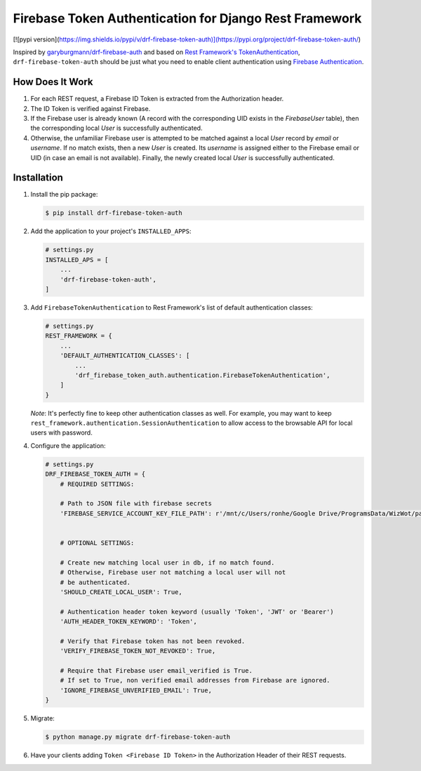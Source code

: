 Firebase Token Authentication for Django Rest Framework
=======================================================

[![pypi version](https://img.shields.io/pypi/v/drf-firebase-token-auth)](https://pypi.org/project/drf-firebase-token-auth/)

Inspired by `garyburgmann/drf-firebase-auth <https://github.com/garyburgmann/drf-firebase-auth>`_
and based on `Rest Framework's TokenAuthentication <https://www.django-rest-framework.org/api-guide/authentication/#tokenauthentication>`_,
``drf-firebase-token-auth`` should be just what you need to enable client
authentication using `Firebase Authentication <https://firebase.google.com/docs/auth>`_.

How Does It Work
----------------
#. For each REST request, a Firebase ID Token is extracted from the
   Authorization header.

#. The ID Token is verified against Firebase.

#. If the Firebase user is already known (A record with the corresponding UID
   exists in the `FirebaseUser` table), then the corresponding local `User` is
   successfully authenticated.

#. Otherwise, the unfamiliar Firebase user is attempted to be matched against
   a local `User` record by `email` or `username`. If no match exists,
   then a new `User` is created. Its `username` is assigned either to the
   Firebase email or UID (in case an email is not available).
   Finally, the newly created local `User` is successfully authenticated.

Installation
------------
#. Install the pip package:

   .. code-block:: bash

    $ pip install drf-firebase-token-auth

#. Add the application to your project's ``INSTALLED_APPS``:

   .. code-block:: python

    # settings.py
    INSTALLED_APS = [
        ...
        'drf-firebase-token-auth',
    ]

#. Add ``FirebaseTokenAuthentication`` to Rest Framework's list of default
   authentication classes:

   .. code-block:: python

    # settings.py
    REST_FRAMEWORK = {
        ...
        'DEFAULT_AUTHENTICATION_CLASSES': [
            ...
            'drf_firebase_token_auth.authentication.FirebaseTokenAuthentication',
        ]
    }


   *Note*: It's perfectly fine to keep other authentication classes as well.
   For example, you may want to keep ``rest_framework.authentication.SessionAuthentication``
   to allow access to the browsable API for local users with password.

#. Configure the application:

   .. code-block:: python

    # settings.py
    DRF_FIREBASE_TOKEN_AUTH = {
        # REQUIRED SETTINGS:

        # Path to JSON file with firebase secrets
        'FIREBASE_SERVICE_ACCOUNT_KEY_FILE_PATH': r'/mnt/c/Users/ronhe/Google Drive/ProgramsData/WizWot/paywiz-c4b4f-firebase-adminsdk-ekbjf-9b7776879a.json',


        # OPTIONAL SETTINGS:

        # Create new matching local user in db, if no match found.
        # Otherwise, Firebase user not matching a local user will not
        # be authenticated.
        'SHOULD_CREATE_LOCAL_USER': True,

        # Authentication header token keyword (usually 'Token', 'JWT' or 'Bearer')
        'AUTH_HEADER_TOKEN_KEYWORD': 'Token',

        # Verify that Firebase token has not been revoked.
        'VERIFY_FIREBASE_TOKEN_NOT_REVOKED': True,

        # Require that Firebase user email_verified is True.
        # If set to True, non verified email addresses from Firebase are ignored.
        'IGNORE_FIREBASE_UNVERIFIED_EMAIL': True,
    }

#. Migrate:

   .. code-block:: bash

    $ python manage.py migrate drf-firebase-token-auth

#. Have your clients adding ``Token <Firebase ID Token>`` in the
   Authorization Header of their REST requests.